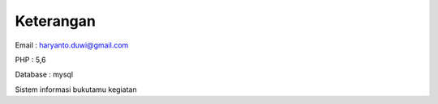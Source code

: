 ###################
Keterangan
###################

Email : haryanto.duwi@gmail.com

PHP   : 5,6

Database : mysql

Sistem informasi bukutamu kegiatan

